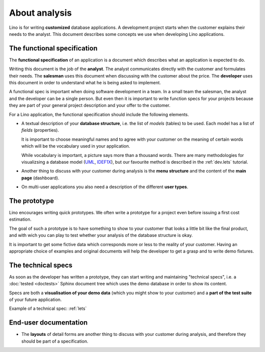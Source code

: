 ==============
About analysis
==============

Lino is for writing **customized** database applications. A
development project starts when the customer explains their needs to
the analyst.  This document describes some concepts we use when
developing Lino applications.

The functional specification
============================

The **functional specification** of an application is a document which
describes what an application is expected to do.

Writing this document is the job of the **analyst**.  The analyst
communicates directly with the customer and formulates their needs.
The **salesman** uses this document when discussing with the customer
about the price.  The **developer** uses this document in order to
understand what he is being asked to implement.

A functional spec is important when doing software development in a
team.  In a small team the salesman, the analyst and the developer can
be a single person. But even then it is important to write function
specs for your projects because they are part of your general project
description and your offer to the customer.

For a Lino application, the functional specification should include
the following elements.

- A textual description of your **database structure**, i.e. the list
  of *models* (tables) to be used.  Each model has a list of
  *fields* (properties).

  It is important to choose meaningful names and to agree with your
  customer on the meaning of certain words which will be the
  vocabulary used in your application.

  While vocabulary is important, a picture says more than a thousand
  words.  There are many methodologies for visualizsing a database
  model (`UML
  <https://en.wikipedia.org/wiki/Unified_Modeling_Language>`_, `IDEF1X
  <https://en.wikipedia.org/wiki/IDEF1X>`__), but our favourite method
  is described in the :ref:`dev.lets` tutorial.

- Another thing to discuss with your customer during analysis is the
  **menu structure** and the content of the **main page** (dashboard).

- On multi-user applications you also need a description of the
  different **user types**.


The prototype
=============

Lino encourages writing quick prototypes.  We often write a prototype
for a project even before issuing a first cost estimation.

The goal of such a prototype is to have something to show to your
customer that looks a little bit like the final product, and with wich
you can play to test whether your analysis of the database structure
is okay.

It is important to get some fictive data which corresponds more or
less to the reality of your customer. Having an appropriate choice of
examples and original documents will help the developer to get a grasp
and to write demo fixtures.


The technical specs
===================

As soon as the developer has written a prototype, they can start
writing and maintaining "technical specs", i.e. a :doc:`tested
<doctests>` Sphinx document tree which uses the demo database in order
to show its content.

Specs are both a **visualisation of your demo data** (which you might
show to your customer) and a **part of the test suite** of your future
application.

Example of a technical spec: :ref:`lets`



End-user documentation
======================


- The **layouts** of detail forms are another thing to discuss with
  your customer during analysis, and therefore they should be part of
  a specification.
